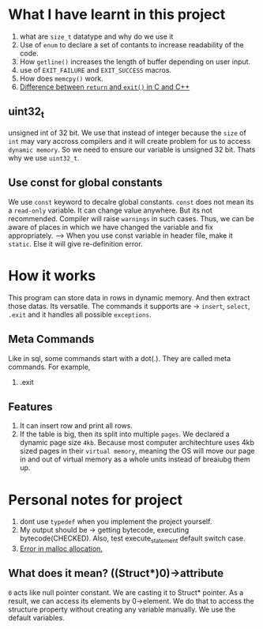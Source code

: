 * What I have learnt in this project
1) what are ~size_t~ datatype and why do we use it
2) Use of ~enum~ to declare a set of contants to increase readability of the code.
3) How ~getline()~ increases the length of buffer depending on user input.
4) use of ~EXIT_FAILURE~ and ~EXIT_SUCCESS~ macros.
5) How does ~memcpy()~ work.
6) [[https://stackoverflow.com/questions/20100816/which-is-a-better-choice-to-exit-a-console-freeconsole-void-return-0-or][Difference between ~return~ and ~exit()~ in C and C++]]
** uint32_t
unsigned int of 32 bit. We use that instead of integer because the ~size~ of ~int~ may vary accross compilers and it will create problem for us to access ~dynamic memory~. So we need to ensure our variable is unsigned 32 bit. Thats why we use ~uint32_t~.
** Use const for global constants
We use ~const~ keyword to decalre global constants. ~const~ does not mean its a ~read-only~ variable. It can change value anywhere. But its not recommended. Compiler will raise ~warnings~ in such cases. Thus, we can be aware of places in which we have changed the variable and fix appropriately.
--> When you use const variable in header file, make it ~static~. Else it will give re-definition error.
* How it works
  This program can store data in rows in dynamic memory. And then extract those datas. Its versatile. The commands it supports are -> ~insert~, ~select~, ~.exit~ and it handles all possible ~exceptions~.
** Meta Commands
Like in sql, some commands start with a dot(.). They are called meta commands. For example,
1) .exit
** Features
1) It can insert row and print all rows.
2) If the table is big, then its split into multiple ~pages~. We declared a dynamic page size ~4kb~. Because most computer architechture uses 4kb sized pages in their ~virtual memory~, meaning the OS will move our page in and out of virtual memory as a whole units instead of breaiubg them up.
* Personal notes for project
1) dont use ~typedef~ when you implement the project yourself.
2) My output should be -> getting bytecode, executing bytecode(CHECKED). Also, test execute_statement default switch case.
3) [[https://stackoverflow.com/questions/2987207/why-do-i-get-a-c-malloc-assertion-failure][Error in malloc allocation.]]
** What does it mean? ((Struct*)0)->attribute
~0~ acts like null pointer constant. We are casting it to Struct* pointer. As a result, we can access its elements by 0->element.
We do that to access the structure property without creating any variable manually. We use the default variables.
